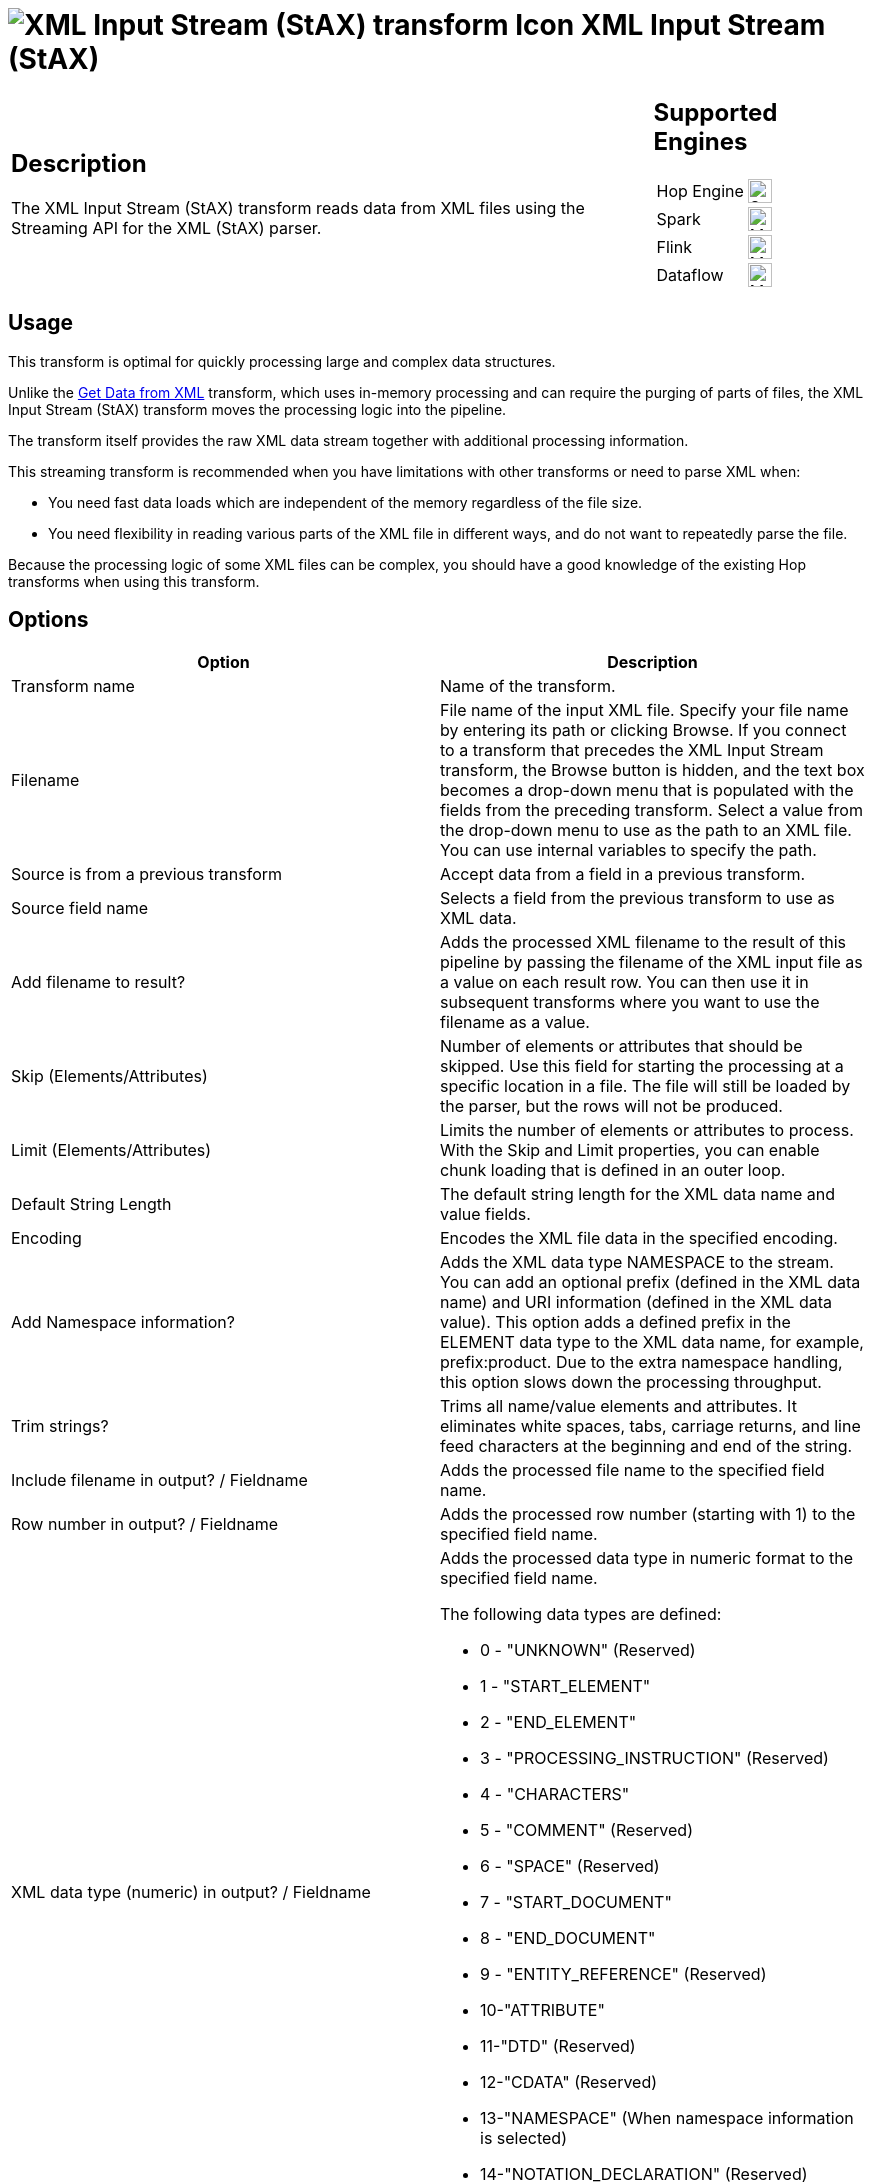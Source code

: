 ////
  // Licensed to the Apache Software Foundation (ASF) under one or more
  // contributor license agreements. See the NOTICE file distributed with
  // this work for additional information regarding copyright ownership.
  // The ASF licenses this file to You under the Apache License, Version 2.0
  // (the "License"); you may not use this file except in compliance with
  // the License. You may obtain a copy of the License at
  //
  // http://www.apache.org/licenses/LICENSE-2.0
  //
  // Unless required by applicable law or agreed to in writing, software
  // distributed under the License is distributed on an "AS IS" BASIS,
  // WITHOUT WARRANTIES OR CONDITIONS OF ANY KIND, either express or implied.
  // See the License for the specific language governing permissions and
  // limitations under the License.
////

////
Licensed to the Apache Software Foundation (ASF) under one
or more contributor license agreements.  See the NOTICE file
distributed with this work for additional information
regarding copyright ownership.  The ASF licenses this file
to you under the Apache License, Version 2.0 (the
"License"); you may not use this file except in compliance
with the License.  You may obtain a copy of the License at
  http://www.apache.org/licenses/LICENSE-2.0
Unless required by applicable law or agreed to in writing,
software distributed under the License is distributed on an
"AS IS" BASIS, WITHOUT WARRANTIES OR CONDITIONS OF ANY
KIND, either express or implied.  See the License for the
specific language governing permissions and limitations
under the License.
////
:documentationPath: /pipeline/transforms/
:language: en_US
:description: The XML Input Stream (StAX) transform reads data from XML files using the Streaming API for the XML (StAX) parser.

= image:transforms/icons/xml_input_stream.svg[XML Input Stream (StAX) transform Icon, role="image-doc-icon"] XML Input Stream (StAX)

[%noheader,cols="3a,1a", role="table-no-borders" ]
|===
|
== Description

The XML Input Stream (StAX) transform reads data from XML files using the Streaming API for the XML (StAX) parser.

|
== Supported Engines
[%noheader,cols="2,1a",frame=none, role="table-supported-engines"]
!===
!Hop Engine! image:check_mark.svg[Supported, 24]
!Spark! image:question_mark.svg[Maybe Supported, 24]
!Flink! image:question_mark.svg[Maybe Supported, 24]
!Dataflow! image:question_mark.svg[Maybe Supported, 24]
!===
|===

== Usage

This transform is optimal for quickly processing large and complex data structures.

Unlike the xref:pipeline/transforms/getdatafromxml.adoc[Get Data from XML] transform, which uses in-memory processing and can require the purging of parts of files, the XML Input Stream (StAX) transform moves the processing logic into the pipeline.

The transform itself provides the raw XML data stream together with additional processing information.

This streaming transform is recommended when you have limitations with other transforms or need to parse XML when:

* You need fast data loads which are independent of the memory regardless of the file size.
* You need flexibility in reading various parts of the XML file in different ways, and do not want to repeatedly parse the file.

Because the processing logic of some XML files can be complex, you should have a good knowledge of the existing Hop transforms when using this transform.

== Options

[options="header"]
|===
|Option|Description
|Transform name|Name of the transform.
|Filename|File name of the input XML file.
Specify your file name by entering its path or clicking Browse.
If you connect to a transform that precedes the XML Input Stream transform, the Browse button is hidden, and the text box becomes a drop-down menu that is populated with the fields from the preceding transform.
Select a value from the drop-down menu to use as the path to an XML file.
You can use internal variables to specify the path.
|Source is from a previous transform|Accept data from a field in a previous transform.
|Source field name|Selects a field from the previous transform to use as XML data.
|Add filename to result?|Adds the processed XML filename to the result of this pipeline by passing the filename of the XML input file as a value on each result row.
You can then use it in subsequent transforms where you want to use the filename as a value.
|Skip (Elements/Attributes)|Number of elements or attributes that should be skipped.
Use this field for starting the processing at a specific location in a file.
The file will still be loaded by the parser, but the rows will not be produced.
|Limit (Elements/Attributes)|Limits the number of elements or attributes to process.
With the Skip and Limit properties, you can enable chunk loading that is defined in an outer loop.
|Default String Length|The default string length for the XML data name and value fields.
|Encoding|Encodes the XML file data in the specified encoding.
|Add Namespace information?|Adds the XML data type NAMESPACE to the stream.
You can add an optional prefix (defined in the XML data name) and URI information (defined in the XML data value).
This option adds a defined prefix in the ELEMENT data type to the XML data name, for example, prefix:product.
Due to the extra namespace handling, this option slows down the processing throughput.
|Trim strings?|Trims all name/value elements and attributes.
It eliminates white spaces, tabs, carriage returns, and line feed characters at the beginning and end of the string.
|Include filename in output?
/ Fieldname|Adds the processed file name to the specified field name.
|Row number in output?
/ Fieldname|Adds the processed row number (starting with 1) to the specified field name.
|XML data type (numeric) in output?
/ Fieldname a|

Adds the processed data type in numeric format to the specified field name.

The following data types are defined:

* 0 - "UNKNOWN" (Reserved)
* 1 - "START_ELEMENT"
* 2 - "END_ELEMENT"
* 3 - "PROCESSING_INSTRUCTION" (Reserved)
* 4 - "CHARACTERS"
* 5 - "COMMENT" (Reserved)
* 6 - "SPACE" (Reserved)
* 7 - "START_DOCUMENT"
* 8 - "END_DOCUMENT"
* 9 - "ENTITY_REFERENCE" (Reserved)
* 10-"ATTRIBUTE"
* 11-"DTD" (Reserved)
* 12-"CDATA" (Reserved)
* 13-"NAMESPACE" (When namespace information is selected)
* 14-"NOTATION_DECLARATION" (Reserved)
* 15-"ENTITY_DECLARATION" (Reserved).

|XML data type (description) in output?
/ Fieldname|Adds the processed data type in text format to the specified field name.
This option should be used instead of the numeric data type for better readability of the pipeline.
See the XML data type (numeric) description above for a list of values.

Because this option can cause slower processing of strings and extra memory consumption, it is recommended to use the numeric data type format for big data loads
|XML location line in output?
/ Fieldname|Adds the processed source XML location line to the specified field name.
|XML location column in output?
/ Fieldname|Adds the processed source XML location column to the specified field name.
|XML element ID in output?
/ Fieldname|Adds the processed element number (starting with '0') to the specified field name.
In contrast to adding the Row number, this field number is incremented by the count of each new element and not the row number.
This numbering ensures that the nesting between levels is correct.
|XML parent element ID in output?
/ Fieldname|Adds the parent element number to the specified field name.
When you use the XML element ID with the XML parent element ID, a complete XML element tree is available for later usage.
|XML element level in output?
/ Fieldname|Adds the processed element level to the specified field name, starting with '0' for the root START_ and END_DOCUMENT.
|XML path in output?
/ Fieldname|Adds the processed XML path to the specified field name.
|XML parent path in output?
/ Fieldname|Adds the processed XML parent path to the specified field name.
|XML data name in output?
/ Fieldname|Adds the processed data name of elements, attributes, and optional namespace prefixes to the specified field name.
|XML data value in output?
/ Fieldname|Adds the processed data value of elements, attributes and optional namespace URIs to the specified field name.
|===

